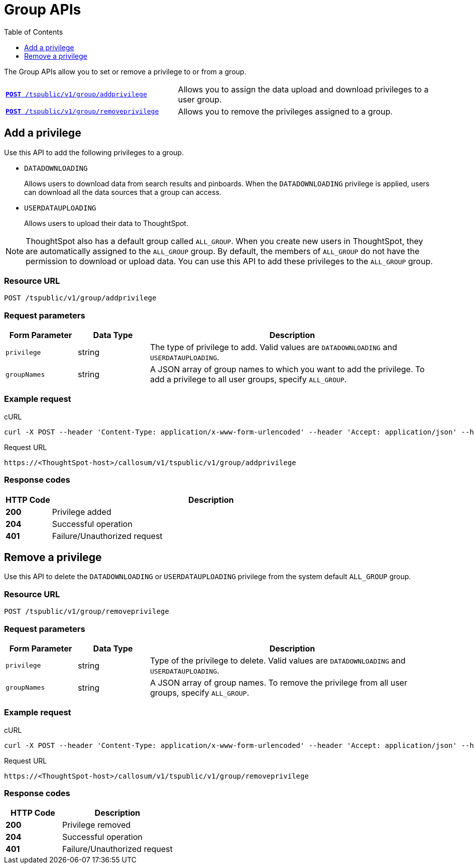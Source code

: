 = Group APIs
:toc: true
:toclevels: 1

:page-title: Group API
:page-pageid: group-api
:page-description: Group API

The Group APIs allow you to set or remove a privilege to or from a group.

[width="100%" cols="2,3"]
|===
|`xref:group-api.adoc#add-privilege[**POST** /tspublic/v1/group/addprivilege]`|Allows you to assign the data upload and download privileges to a user group.
|`xref:group-api.adoc#remove-privilege[**POST** /tspublic/v1/group/removeprivilege]`|Allows you to remove the  privileges assigned to a group.
|===

[#add-privilege]
== Add a privilege

Use this API to add the following privileges to a group.

* `DATADOWNLOADING`
+
Allows users to download data from search results and pinboards. When the `DATADOWNLOADING` privilege is applied, users can download all the data sources that a group can access.

* `USERDATAUPLOADING`
+
Allows users to upload their data to ThoughtSpot.

[NOTE]
ThoughtSpot also has a default group called `ALL_GROUP`. When you create new users in ThoughtSpot, they are automatically assigned to the `ALL_GROUP` group. By default, the members of `ALL_GROUP` do not have the permission to download or upload data. You can use this API to add these privileges to the `ALL_GROUP` group.

=== Resource URL
----
POST /tspublic/v1/group/addprivilege
----
=== Request parameters
[width="100%" cols="1,1,4"]
[options='header']
|====
|Form Parameter|Data Type|Description
|`privilege`|string|The type of privilege to add. Valid values are `DATADOWNLOADING` and `USERDATAUPLOADING`.

|`groupNames`|string|A JSON array of group names to which you want to add the privilege. To add a privilege to all user groups, specify `ALL_GROUP`.
|====

=== Example request

.cURL

[source, cURL]
----
curl -X POST --header 'Content-Type: application/x-www-form-urlencoded' --header 'Accept: application/json' --header 'X-Requested-By: ThoughtSpot' -d 'privilege=DATADOWNLOADING&groupNames=ALL_GROUP' 'https://<ThoughtSpot-host>/callosum/v1/tspublic/v1/group/addprivilege'
----

.Request URL
----
https://<ThoughtSpot-host>/callosum/v1/tspublic/v1/group/addprivilege
----

=== Response codes

[options="header", cols=".^2a,.^14a"]
|===
|HTTP Code|Description
|**200**|Privilege added
|**204**|Successful operation
|**401**|Failure/Unauthorized request
|===

[#remove-privilege]
== Remove a privilege

Use this API to delete the `DATADOWNLOADING` or `USERDATAUPLOADING` privilege from the system default `ALL_GROUP` group.

=== Resource URL
----
POST /tspublic/v1/group/removeprivilege
----
=== Request parameters

[width="100%" cols="1,1,4"]
[options='header']
|====
|Form Parameter|Data Type|Description
|`privilege`|string|Type of the privilege to delete. Valid values are `DATADOWNLOADING` and `USERDATAUPLOADING`.

|`groupNames`|string|A JSON array of group names. To remove the privilege from all user groups, specify `ALL_GROUP`.
|====

=== Example request

.cURL
[source, cURL]
----
curl -X POST --header 'Content-Type: application/x-www-form-urlencoded' --header 'Accept: application/json' --header 'X-Requested-By: ThoughtSpot' -d 'privilege=USERDATAUPLOADING&groupNames=ALL_GROUP' 'https://<ThoughtSpot-host>/callosum/v1/tspublic/v1/group/removeprivilege'
----

.Request URL
----
https://<ThoughtSpot-host>/callosum/v1/tspublic/v1/group/removeprivilege
----

=== Response codes
[options="header", cols="1,2"]
|===
|HTTP Code|Description
|**200**|Privilege removed
|**204**|Successful operation
|**401**|Failure/Unauthorized request
|===
